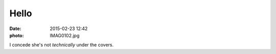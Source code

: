 Hello
=====

:date: 2015-02-23 12:42
:photo: IMAG0102.jpg


I concede she's not *technically* under the covers.
